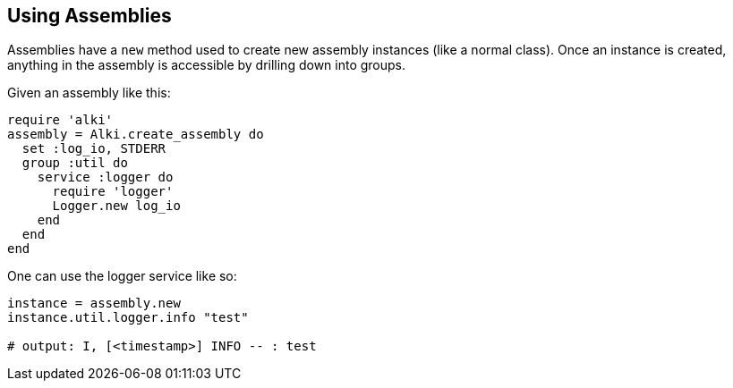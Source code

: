 Using Assemblies
----------------

Assemblies have a `new` method used to create new assembly instances (like a normal class). Once an
instance is created, anything in the assembly is accessible by drilling down into groups.

Given an assembly like this:

```ruby
require 'alki'
assembly = Alki.create_assembly do
  set :log_io, STDERR
  group :util do
    service :logger do
      require 'logger'
      Logger.new log_io
    end
  end
end
```

One can use the logger service like so:

```ruby
instance = assembly.new
instance.util.logger.info "test"

# output: I, [<timestamp>] INFO -- : test
```
